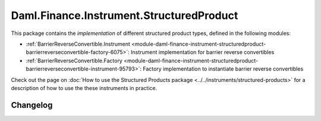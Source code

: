 .. Copyright (c) 2023 Digital Asset (Switzerland) GmbH and/or its affiliates. All rights reserved.
.. SPDX-License-Identifier: Apache-2.0

Daml.Finance.Instrument.StructuredProduct
#########################################

This package contains the *implementation* of different structured product types, defined in the
following modules:

- :ref:`BarrierReverseConvertible.Instrument <module-daml-finance-instrument-structuredproduct-barrierreverseconvertible-factory-6075>`:
  Instrument implementation for barrier reverse convertibles
- :ref:`BarrierReverseConvertible.Factory <module-daml-finance-instrument-structuredproduct-barrierreverseconvertible-instrument-95793>`:
  Factory implementation to instantiate barrier reverse convertibles

Check out the page on
:doc:`How to use the Structured Products package <../../instruments/structured-products>`
for a description of how to use the these instruments in practice.

Changelog
*********
